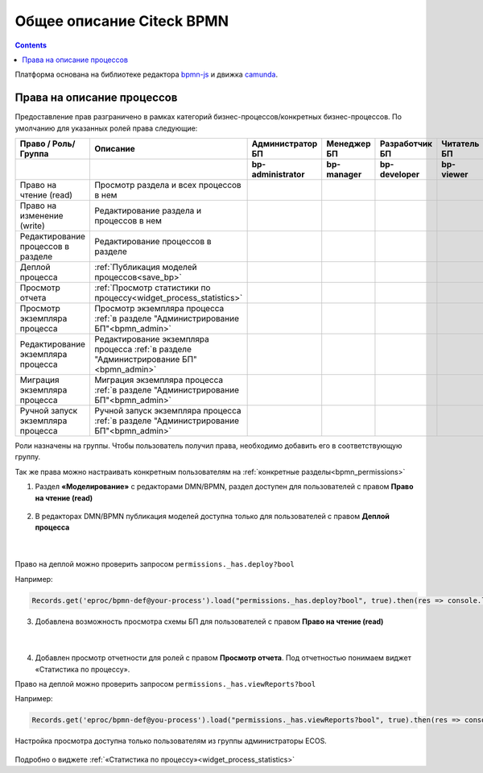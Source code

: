 Общее описание Citeck BPMN
============================

.. contents:: 

.. _ecos_bpmn:

Платформа основана на библиотеке редактора `bpmn-js <https://bpmn.io/toolkit/bpmn-js/>`_ и движка `camunda <https://camunda.com/>`_.

 .. image:: _static/01.png
       :width: 600
       :align: center

Права на описание процессов
----------------------------

Предоставление прав разграничено в рамках категорий бизнес-процессов/конкретных бизнес-процессов. По умолчанию для указанных ролей права следующие:

.. list-table::
      :widths: 20 20 10 10 10 10
      :align: center
      :header-rows: 1
      :class: tight-table 
      
      * - Право / Роль/ Группа
        - Описание
        - Администратор БП
        - Менеджер БП
        - Разработчик БП
        - Читатель БП
      * - 
        - 
        - **bp-administrator**
        - **bp-manager**
        - **bp-developer**
        - **bp-viewer**
      * - Право на чтение (read)
        - Просмотр раздела и всех процессов в нем
        -
            .. image:: _static/plus.png
                  :width: 10
                  :align: center

        -
            .. image:: _static/plus.png
                  :width: 10
                  :align: center
        -
            .. image:: _static/plus.png
                  :width: 10
                  :align: center

        -
            .. image:: _static/plus.png
                  :width: 10
                  :align: center
      * - Право на изменение (write)
        - Редактирование раздела и процессов в нем 
        -
            .. image:: _static/plus.png
                  :width: 10
                  :align: center

        -
            .. image:: _static/minus.png
                  :width: 10
                  :align: center
        -
            .. image:: _static/minus.png
                  :width: 10
                  :align: center

        -
            .. image:: _static/minus.png
                  :width: 10
                  :align: center
      * - Редактирование процессов в разделе
        - Редактирование процессов в разделе
        -
            .. image:: _static/plus.png
                  :width: 10
                  :align: center

        -
            .. image:: _static/minus.png
                  :width: 10
                  :align: center
        -
            .. image:: _static/minus.png
                  :width: 10
                  :align: center

        -
            .. image:: _static/minus.png
                  :width: 10
                  :align: center
      * - Деплой процесса
        - :ref:`Публикация моделей процессов<save_bp>` 
        -
            .. image:: _static/plus.png
                  :width: 10
                  :align: center

        -
            .. image:: _static/minus.png
                  :width: 10
                  :align: center
        -
            .. image:: _static/plus.png
                  :width: 10
                  :align: center

        -
            .. image:: _static/minus.png
                  :width: 10
                  :align: center
      * - Просмотр отчета
        - :ref:`Просмотр статистики по процессу<widget_process_statistics>` 
        -
            .. image:: _static/plus.png
                  :width: 10
                  :align: center

        -
            .. image:: _static/plus.png
                  :width: 10
                  :align: center
        -
            .. image:: _static/plus.png
                  :width: 10
                  :align: center

        -
            .. image:: _static/minus.png
                  :width: 10
                  :align: center
      * - Просмотр экземпляра процесса
        - Просмотр экземпляра процесса :ref:`в разделе "Администрирование БП"<bpmn_admin>` 
        -
            .. image:: _static/plus.png
                  :width: 10
                  :align: center

        -
            .. image:: _static/minus.png
                  :width: 10
                  :align: center
        -
            .. image:: _static/minus.png
                  :width: 10
                  :align: center

        -
            .. image:: _static/minus.png
                  :width: 10
                  :align: center
      * - Редактирование экземпляра процесса
        - Редактирование экземпляра процесса :ref:`в разделе "Администрирование БП"<bpmn_admin>` 
        -
            .. image:: _static/plus.png
                  :width: 10
                  :align: center

        -
            .. image:: _static/minus.png
                  :width: 10
                  :align: center
        -
            .. image:: _static/minus.png
                  :width: 10
                  :align: center

        -
            .. image:: _static/minus.png
                  :width: 10
                  :align: center
      * - Миграция экземпляра процесса
        - Миграция экземпляра процесса  :ref:`в разделе "Администрирование БП"<bpmn_admin>` 
        -
            .. image:: _static/plus.png
                  :width: 10
                  :align: center

        -
            .. image:: _static/minus.png
                  :width: 10
                  :align: center
        -
            .. image:: _static/plus.png
                  :width: 10
                  :align: center

        -
            .. image:: _static/minus.png
                  :width: 10
                  :align: center
      * - Ручной запуск экземпляра процесса
        - Ручной запуск экземпляра процесса :ref:`в разделе "Администрирование БП"<bpmn_admin>` 
        -
            .. image:: _static/plus.png
                  :width: 10
                  :align: center

        -
            .. image:: _static/minus.png
                  :width: 10
                  :align: center
        -
            .. image:: _static/plus.png
                  :width: 10
                  :align: center

        -
            .. image:: _static/minus.png
                  :width: 10
                  :align: center

Роли назначены на группы. Чтобы пользователь получил права, необходимо добавить его в соответствующую группу.

Так же права можно настраивать конкретным пользователям на :ref:`конкретные разделы<bpmn_permissions>`

1. Раздел **«Моделирование»** с редакторами DMN/BPMN, раздел доступен для пользователей с правом **Право на чтение (read)**

 .. image:: _static/rights_1.png
       :width: 200
       :align: center

2. В редакторах DMN/BPMN публикация моделей доступна только для пользователей с правом **Деплой процесса**

 .. image:: _static/rights_2.png
       :width: 600
       :align: center

|

 .. image:: _static/rights_3.png
       :width: 600
       :align: center

Право на деплой можно проверить запросом ``permissions._has.deploy?bool``

Например:

.. code-block::

      Records.get('eproc/bpmn-def@your-process').load("permissions._has.deploy?bool", true).then(res => console.log(res))

3.	Добавлена возможность просмотра схемы БП для пользователей с правом **Право на чтение (read)**

 .. image:: _static/rights_4.png
       :width: 600
       :align: center

|

 .. image:: _static/rights_5.png
       :width: 600
       :align: center

4.	Добавлен просмотр отчетности для ролей с правом **Просмотр отчета**. Под отчетностью понимаем виджет «Статистика по процессу».

Право на деплой можно проверить запросом ``permissions._has.viewReports?bool``

Например:

.. code-block::

      Records.get('eproc/bpmn-def@you-process').load("permissions._has.viewReports?bool", true).then(res => console.log(res))

.. image:: _static/rights_6.png
       :width: 600
       :align: center

Настройка просмотра доступна только пользователям из группы администраторы ECOS.

 .. image:: _static/rights_7.png
       :width: 600
       :align: center

Подробно о виджете :ref:`«Статистика по процессу»<widget_process_statistics>`